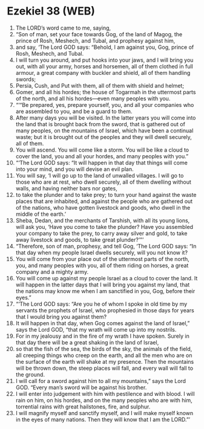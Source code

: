 * Ezekiel 38 (WEB)
:PROPERTIES:
:ID: WEB/26-EZE38
:END:

1. The LORD’s word came to me, saying,
2. “Son of man, set your face towards Gog, of the land of Magog, the prince of Rosh, Meshech, and Tubal, and prophesy against him,
3. and say, ‘The Lord GOD says: “Behold, I am against you, Gog, prince of Rosh, Meshech, and Tubal.
4. I will turn you around, and put hooks into your jaws, and I will bring you out, with all your army, horses and horsemen, all of them clothed in full armour, a great company with buckler and shield, all of them handling swords;
5. Persia, Cush, and Put with them, all of them with shield and helmet;
6. Gomer, and all his hordes; the house of Togarmah in the uttermost parts of the north, and all his hordes—even many peoples with you.
7. “‘“Be prepared, yes, prepare yourself, you, and all your companies who are assembled to you, and be a guard to them.
8. After many days you will be visited. In the latter years you will come into the land that is brought back from the sword, that is gathered out of many peoples, on the mountains of Israel, which have been a continual waste; but it is brought out of the peoples and they will dwell securely, all of them.
9. You will ascend. You will come like a storm. You will be like a cloud to cover the land, you and all your hordes, and many peoples with you.”
10. “‘The Lord GOD says: “It will happen in that day that things will come into your mind, and you will devise an evil plan.
11. You will say, ‘I will go up to the land of unwalled villages. I will go to those who are at rest, who dwell securely, all of them dwelling without walls, and having neither bars nor gates,
12. to take the plunder and to take prey; to turn your hand against the waste places that are inhabited, and against the people who are gathered out of the nations, who have gotten livestock and goods, who dwell in the middle of the earth.’
13. Sheba, Dedan, and the merchants of Tarshish, with all its young lions, will ask you, ‘Have you come to take the plunder? Have you assembled your company to take the prey, to carry away silver and gold, to take away livestock and goods, to take great plunder?’”’
14. “Therefore, son of man, prophesy, and tell Gog, ‘The Lord GOD says: “In that day when my people Israel dwells securely, will you not know it?
15. You will come from your place out of the uttermost parts of the north, you, and many peoples with you, all of them riding on horses, a great company and a mighty army.
16. You will come up against my people Israel as a cloud to cover the land. It will happen in the latter days that I will bring you against my land, that the nations may know me when I am sanctified in you, Gog, before their eyes.”
17. “‘The Lord GOD says: “Are you he of whom I spoke in old time by my servants the prophets of Israel, who prophesied in those days for years that I would bring you against them?
18. It will happen in that day, when Gog comes against the land of Israel,” says the Lord GOD, “that my wrath will come up into my nostrils.
19. For in my jealousy and in the fire of my wrath I have spoken. Surely in that day there will be a great shaking in the land of Israel,
20. so that the fish of the sea, the birds of the sky, the animals of the field, all creeping things who creep on the earth, and all the men who are on the surface of the earth will shake at my presence. Then the mountains will be thrown down, the steep places will fall, and every wall will fall to the ground.
21. I will call for a sword against him to all my mountains,” says the Lord GOD. “Every man’s sword will be against his brother.
22. I will enter into judgement with him with pestilence and with blood. I will rain on him, on his hordes, and on the many peoples who are with him, torrential rains with great hailstones, fire, and sulphur.
23. I will magnify myself and sanctify myself, and I will make myself known in the eyes of many nations. Then they will know that I am the LORD.”’

